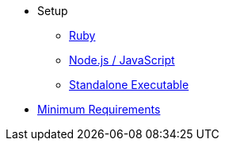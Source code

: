 * Setup
** xref:ruby-setup.adoc[Ruby]
** xref:node-js-setup.adoc[Node.js / JavaScript]
** xref:standalone-executable.adoc[Standalone Executable]
* xref:minimum-requirements.adoc[Minimum Requirements]
